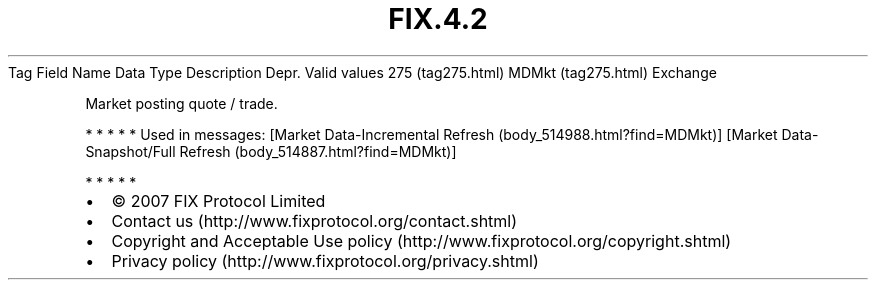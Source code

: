 .TH FIX.4.2 "" "" "Tag #275"
Tag
Field Name
Data Type
Description
Depr.
Valid values
275 (tag275.html)
MDMkt (tag275.html)
Exchange
.PP
Market posting quote / trade.
.PP
   *   *   *   *   *
Used in messages:
[Market Data-Incremental Refresh (body_514988.html?find=MDMkt)]
[Market Data-Snapshot/Full Refresh (body_514887.html?find=MDMkt)]
.PP
   *   *   *   *   *
.PP
.PP
.IP \[bu] 2
© 2007 FIX Protocol Limited
.IP \[bu] 2
Contact us (http://www.fixprotocol.org/contact.shtml)
.IP \[bu] 2
Copyright and Acceptable Use policy (http://www.fixprotocol.org/copyright.shtml)
.IP \[bu] 2
Privacy policy (http://www.fixprotocol.org/privacy.shtml)

